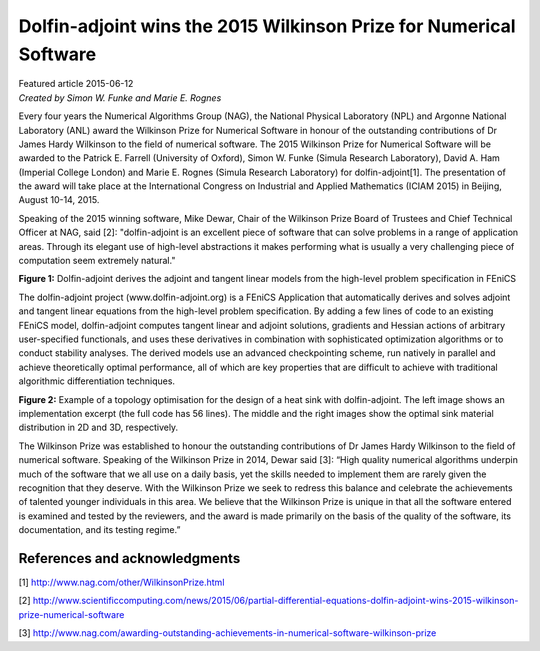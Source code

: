 
###################################################################
Dolfin-adjoint wins the 2015 Wilkinson Prize for Numerical Software
###################################################################

| Featured article 2015-06-12
| *Created by Simon W. Funke and Marie E. Rognes*

Every four years the Numerical Algorithms Group (NAG), the National
Physical Laboratory (NPL) and Argonne National Laboratory (ANL) award
the Wilkinson Prize for Numerical Software in honour of the
outstanding contributions of Dr James Hardy Wilkinson to the field of
numerical software. The 2015 Wilkinson Prize for Numerical Software
will be awarded to the Patrick E. Farrell (University of Oxford),
Simon W. Funke (Simula Research Laboratory), David A. Ham (Imperial
College London) and Marie E. Rognes (Simula Research Laboratory) for
dolfin-adjoint[1]. The presentation of the award will take place at the
International Congress on Industrial and Applied Mathematics
(ICIAM 2015) in Beijing, August 10-14, 2015.

Speaking of the 2015 winning software, Mike Dewar, Chair of the
Wilkinson Prize Board of Trustees and Chief Technical Officer at NAG,
said [2]: "dolfin-adjoint is an excellent piece of software that can
solve problems in a range of application areas. Through its elegant
use of high-level abstractions it makes performing what is usually a
very challenging piece of computation seem extremely natural."

.. raw:: html

  <div class="container-fluid">
    <div class="row">
      <img src="../../_images/approach.png" class="img-responsive" alt="Wilkinson Prize"> 
    </div>
  </div>

**Figure 1:** Dolfin-adjoint derives the adjoint and tangent linear models
from the high-level problem specification in FEniCS

The dolfin-adjoint project (www.dolfin-adjoint.org) is a FEniCS
Application that automatically derives and solves adjoint and tangent
linear equations from the high-level problem specification. By adding
a few lines of code to an existing FEniCS model, dolfin-adjoint
computes tangent linear and adjoint solutions, gradients and Hessian
actions of arbitrary user-specified functionals, and uses these
derivatives in combination with sophisticated optimization algorithms
or to conduct stability analyses. The derived models use an advanced
checkpointing scheme, run natively in parallel and achieve
theoretically optimal performance, all of which are key properties
that are difficult to achieve with traditional algorithmic
differentiation techniques.

.. raw:: html

  <div class="container-fluid">
    <div class="row">
      <div class="col-sm-12 col-xs-12 col-md-6 col-lg-4" style="padding-bottom: 10px;">
      	<img src="../../_images/code.png" class="img-responsive"> 
      </div>
      <div class="col-sm-12 col-xs-12 col-md-6 col-lg-4" style="padding-bottom: 10px;">
      	<img src="../../_images/poisson-topology-2d.png" class="img-responsive">
      </div>
      <div class="col-sm-12 col-xs-12 col-md-6 col-lg-4" style="padding-bottom: 10px;">
      	<img src="../../_images/poisson-topology-3d.png" class="img-responsive"> 
      </div>
    </div>
  </div>

**Figure 2:** Example of a topology optimisation for the design of a heat
sink with dolfin-adjoint. The left image shows an implementation
excerpt (the full code has 56 lines). The middle and the right images
show the optimal sink material distribution in 2D and 3D,
respectively.

The Wilkinson Prize was established to honour the outstanding
contributions of Dr James Hardy Wilkinson to the field of numerical
software. Speaking of the Wilkinson Prize in 2014, Dewar said [3]:
“High quality numerical algorithms underpin much of the software that
we all use on a daily basis, yet the skills needed to implement them
are rarely given the recognition that they deserve.  With the
Wilkinson Prize we seek to redress this balance and celebrate the
achievements of talented younger individuals in this area.  We believe
that the Wilkinson Prize is unique in that all the software entered is
examined and tested by the reviewers, and the award is made primarily
on the basis of the quality of the software, its documentation, and
its testing regime.”

******************************
References and acknowledgments
******************************

[1] http://www.nag.com/other/WilkinsonPrize.html

[2] http://www.scientificcomputing.com/news/2015/06/partial-differential-equations-dolfin-adjoint-wins-2015-wilkinson-prize-numerical-software

[3] http://www.nag.com/awarding-outstanding-achievements-in-numerical-software-wilkinson-prize
